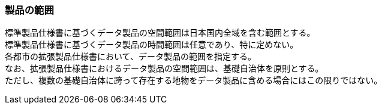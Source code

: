 [[toc1_03]]
=== 製品の範囲

標準製品仕様書に基づくデータ製品の空間範囲は日本国内全域を含む範囲とする。 +
標準製品仕様書に基づくデータ製品の時間範囲は任意であり、特に定めない。 +
各都市の拡張製品仕様書において、データ製品の範囲を指定する。 +
なお、拡張製品仕様書におけるデータ製品の空間範囲は、基礎自治体を原則とする。 +
ただし、複数の基礎自治体に跨って存在する地物をデータ製品に含める場合にはこの限りではない。

